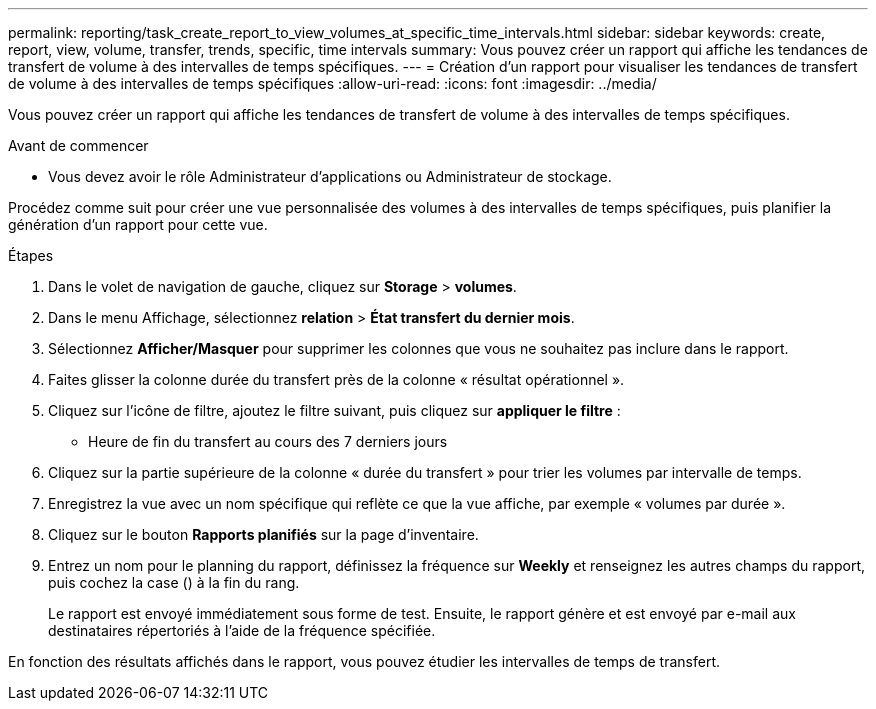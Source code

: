 ---
permalink: reporting/task_create_report_to_view_volumes_at_specific_time_intervals.html 
sidebar: sidebar 
keywords: create, report, view, volume, transfer, trends, specific, time intervals 
summary: Vous pouvez créer un rapport qui affiche les tendances de transfert de volume à des intervalles de temps spécifiques. 
---
= Création d'un rapport pour visualiser les tendances de transfert de volume à des intervalles de temps spécifiques
:allow-uri-read: 
:icons: font
:imagesdir: ../media/


[role="lead"]
Vous pouvez créer un rapport qui affiche les tendances de transfert de volume à des intervalles de temps spécifiques.

.Avant de commencer
* Vous devez avoir le rôle Administrateur d'applications ou Administrateur de stockage.


Procédez comme suit pour créer une vue personnalisée des volumes à des intervalles de temps spécifiques, puis planifier la génération d'un rapport pour cette vue.

.Étapes
. Dans le volet de navigation de gauche, cliquez sur *Storage* > *volumes*.
. Dans le menu Affichage, sélectionnez *relation* > *État transfert du dernier mois*.
. Sélectionnez *Afficher/Masquer* pour supprimer les colonnes que vous ne souhaitez pas inclure dans le rapport.
. Faites glisser la colonne durée du transfert près de la colonne « résultat opérationnel ».
. Cliquez sur l'icône de filtre, ajoutez le filtre suivant, puis cliquez sur *appliquer le filtre* :
+
** Heure de fin du transfert au cours des 7 derniers jours


. Cliquez sur la partie supérieure de la colonne « durée du transfert » pour trier les volumes par intervalle de temps.
. Enregistrez la vue avec un nom spécifique qui reflète ce que la vue affiche, par exemple « volumes par durée ».
. Cliquez sur le bouton *Rapports planifiés* sur la page d'inventaire.
. Entrez un nom pour le planning du rapport, définissez la fréquence sur *Weekly* et renseignez les autres champs du rapport, puis cochez la case (image:../media/blue_check.gif[""]) à la fin du rang.
+
Le rapport est envoyé immédiatement sous forme de test. Ensuite, le rapport génère et est envoyé par e-mail aux destinataires répertoriés à l'aide de la fréquence spécifiée.



En fonction des résultats affichés dans le rapport, vous pouvez étudier les intervalles de temps de transfert.
